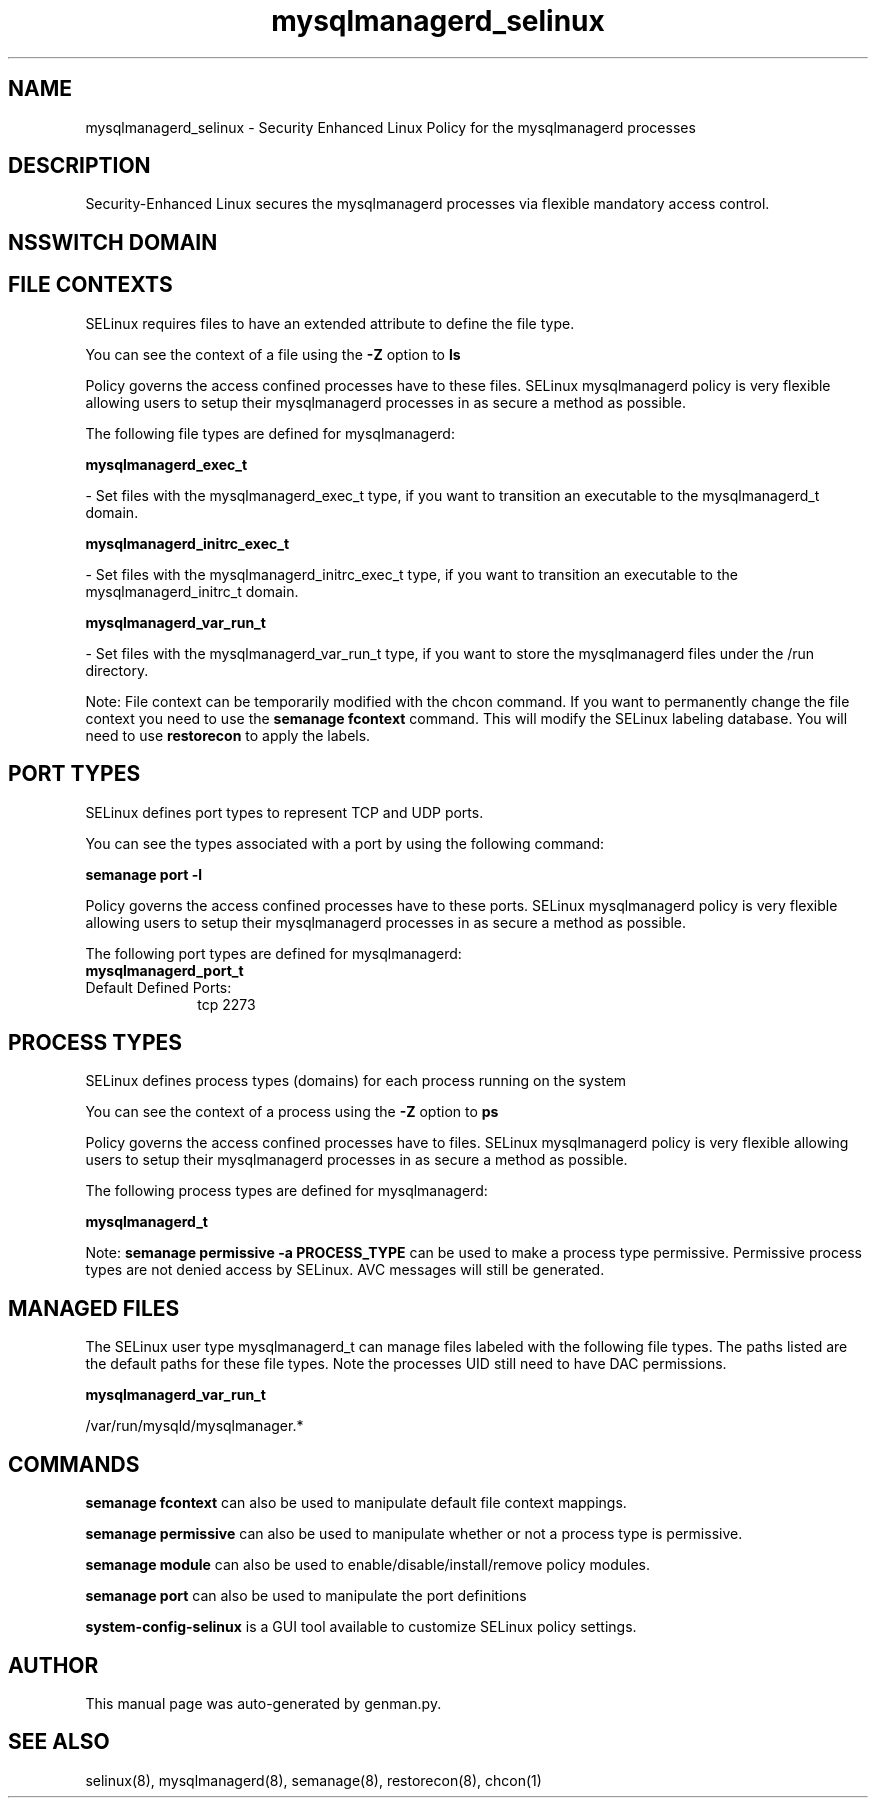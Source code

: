 .TH  "mysqlmanagerd_selinux"  "8"  "mysqlmanagerd" "dwalsh@redhat.com" "mysqlmanagerd SELinux Policy documentation"
.SH "NAME"
mysqlmanagerd_selinux \- Security Enhanced Linux Policy for the mysqlmanagerd processes
.SH "DESCRIPTION"

Security-Enhanced Linux secures the mysqlmanagerd processes via flexible mandatory access
control.  

.SH NSSWITCH DOMAIN

.SH FILE CONTEXTS
SELinux requires files to have an extended attribute to define the file type. 
.PP
You can see the context of a file using the \fB\-Z\fP option to \fBls\bP
.PP
Policy governs the access confined processes have to these files. 
SELinux mysqlmanagerd policy is very flexible allowing users to setup their mysqlmanagerd processes in as secure a method as possible.
.PP 
The following file types are defined for mysqlmanagerd:


.EX
.PP
.B mysqlmanagerd_exec_t 
.EE

- Set files with the mysqlmanagerd_exec_t type, if you want to transition an executable to the mysqlmanagerd_t domain.


.EX
.PP
.B mysqlmanagerd_initrc_exec_t 
.EE

- Set files with the mysqlmanagerd_initrc_exec_t type, if you want to transition an executable to the mysqlmanagerd_initrc_t domain.


.EX
.PP
.B mysqlmanagerd_var_run_t 
.EE

- Set files with the mysqlmanagerd_var_run_t type, if you want to store the mysqlmanagerd files under the /run directory.


.PP
Note: File context can be temporarily modified with the chcon command.  If you want to permanently change the file context you need to use the 
.B semanage fcontext 
command.  This will modify the SELinux labeling database.  You will need to use
.B restorecon
to apply the labels.

.SH PORT TYPES
SELinux defines port types to represent TCP and UDP ports. 
.PP
You can see the types associated with a port by using the following command: 

.B semanage port -l

.PP
Policy governs the access confined processes have to these ports. 
SELinux mysqlmanagerd policy is very flexible allowing users to setup their mysqlmanagerd processes in as secure a method as possible.
.PP 
The following port types are defined for mysqlmanagerd:

.EX
.TP 5
.B mysqlmanagerd_port_t 
.TP 10
.EE


Default Defined Ports:
tcp 2273
.EE
.SH PROCESS TYPES
SELinux defines process types (domains) for each process running on the system
.PP
You can see the context of a process using the \fB\-Z\fP option to \fBps\bP
.PP
Policy governs the access confined processes have to files. 
SELinux mysqlmanagerd policy is very flexible allowing users to setup their mysqlmanagerd processes in as secure a method as possible.
.PP 
The following process types are defined for mysqlmanagerd:

.EX
.B mysqlmanagerd_t 
.EE
.PP
Note: 
.B semanage permissive -a PROCESS_TYPE 
can be used to make a process type permissive. Permissive process types are not denied access by SELinux. AVC messages will still be generated.

.SH "MANAGED FILES"

The SELinux user type mysqlmanagerd_t can manage files labeled with the following file types.  The paths listed are the default paths for these file types.  Note the processes UID still need to have DAC permissions.

.br
.B mysqlmanagerd_var_run_t

	/var/run/mysqld/mysqlmanager.*
.br

.SH "COMMANDS"
.B semanage fcontext
can also be used to manipulate default file context mappings.
.PP
.B semanage permissive
can also be used to manipulate whether or not a process type is permissive.
.PP
.B semanage module
can also be used to enable/disable/install/remove policy modules.

.B semanage port
can also be used to manipulate the port definitions

.PP
.B system-config-selinux 
is a GUI tool available to customize SELinux policy settings.

.SH AUTHOR	
This manual page was auto-generated by genman.py.

.SH "SEE ALSO"
selinux(8), mysqlmanagerd(8), semanage(8), restorecon(8), chcon(1)
